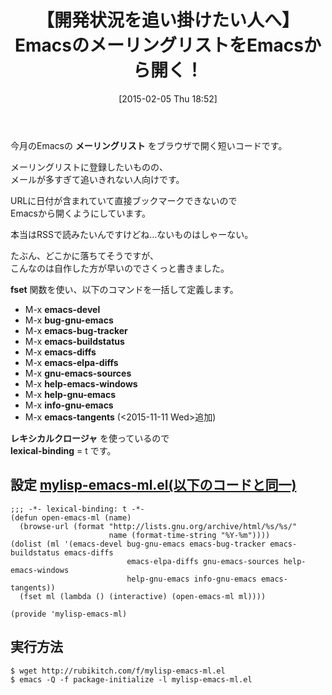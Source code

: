#+BLOG: rubikitch
#+POSTID: 680
#+BLOG: rubikitch
#+DATE: [2015-02-05 Thu 18:52]
#+PERMALINK: emacs-mailing-list
#+OPTIONS: toc:nil num:nil todo:nil pri:nil tags:nil ^:nil \n:t -:nil
#+ISPAGE: nil
#+DESCRIPTION:
# (progn (erase-buffer)(find-file-hook--org2blog/wp-mode))
#+BLOG: rubikitch
#+CATEGORY: Web
#+DESCRIPTION: EmacsのMLをブラウザで開くM-x emacs-develなどを定義する
#+TITLE: 【開発状況を追い掛けたい人へ】EmacsのメーリングリストをEmacsから開く！
#+begin: org2blog-tags

#+end:
今月のEmacsの *メーリングリスト* をブラウザで開く短いコードです。

メーリングリストに登録したいものの、
メールが多すぎて追いきれない人向けです。

URLに日付が含まれていて直接ブックマークできないので
Emacsから開くようにしています。

本当はRSSで読みたいんですけどね…ないものはしゃーない。

たぶん、どこかに落ちてそうですが、
こんなのは自作した方が早いのでさくっと書きました。

*fset* 関数を使い、以下のコマンドを一括して定義します。

- M-x *emacs-devel*
- M-x *bug-gnu-emacs*
- M-x *emacs-bug-tracker*
- M-x *emacs-buildstatus*
- M-x *emacs-diffs*
- M-x *emacs-elpa-diffs*
- M-x *gnu-emacs-sources*
- M-x *help-emacs-windows*
- M-x *help-gnu-emacs*
- M-x *info-gnu-emacs*
- M-x *emacs-tangents* (<2015-11-11 Wed>追加)

*レキシカルクロージャ* を使っているので
*lexical-binding* = t です。

** 設定 [[http://rubikitch.com/f/mylisp-emacs-ml.el][mylisp-emacs-ml.el(以下のコードと同一)]]
#+BEGIN: include :file "/r/sync/emacs/init.d/mylisp-emacs-ml.el"
#+BEGIN_SRC fundamental
;;; -*- lexical-binding: t -*-
(defun open-emacs-ml (name)
  (browse-url (format "http://lists.gnu.org/archive/html/%s/%s/"
                      name (format-time-string "%Y-%m"))))
(dolist (ml '(emacs-devel bug-gnu-emacs emacs-bug-tracker emacs-buildstatus emacs-diffs
                          emacs-elpa-diffs gnu-emacs-sources help-emacs-windows
                          help-gnu-emacs info-gnu-emacs emacs-tangents))
  (fset ml (lambda () (interactive) (open-emacs-ml ml))))

(provide 'mylisp-emacs-ml)
#+END_SRC

#+END:

** 実行方法
#+BEGIN_EXAMPLE
$ wget http://rubikitch.com/f/mylisp-emacs-ml.el
$ emacs -Q -f package-initialize -l mylisp-emacs-ml.el
#+END_EXAMPLE


# (progn (forward-line 1)(shell-command "screenshot-time.rb org_template" t))
